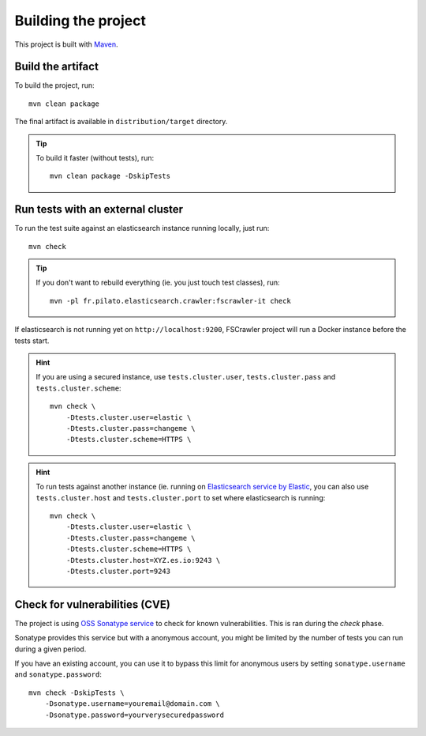 Building the project
--------------------

This project is built with `Maven <https://maven.apache.org/>`_.

Build the artifact
^^^^^^^^^^^^^^^^^^

To build the project, run::

    mvn clean package

The final artifact is available in ``distribution/target`` directory.

.. tip::

    To build it faster (without tests), run::

        mvn clean package -DskipTests

Run tests with an external cluster
^^^^^^^^^^^^^^^^^^^^^^^^^^^^^^^^^^

To run the test suite against an elasticsearch instance running locally, just run::

    mvn check

.. tip::

    If you don't want to rebuild everything (ie. you just touch test classes), run::

        mvn -pl fr.pilato.elasticsearch.crawler:fscrawler-it check

If elasticsearch is not running yet on ``http://localhost:9200``, FSCrawler project will run a Docker instance before
the tests start.

.. hint::

    If you are using a secured instance, use ``tests.cluster.user``, ``tests.cluster.pass`` and ``tests.cluster.scheme``::

        mvn check \
            -Dtests.cluster.user=elastic \
            -Dtests.cluster.pass=changeme \
            -Dtests.cluster.scheme=HTTPS \

.. hint::

    To run tests against another instance (ie. running on
    `Elasticsearch service by Elastic <https://www.elastic.co/cloud/elasticsearch-service>`_,
    you can also use ``tests.cluster.host`` and ``tests.cluster.port`` to set where elasticsearch
    is running::

        mvn check \
            -Dtests.cluster.user=elastic \
            -Dtests.cluster.pass=changeme \
            -Dtests.cluster.scheme=HTTPS \
            -Dtests.cluster.host=XYZ.es.io:9243 \
            -Dtests.cluster.port=9243

Check for vulnerabilities (CVE)
^^^^^^^^^^^^^^^^^^^^^^^^^^^^^^^

The project is using `OSS Sonatype service <https://ossindex.sonatype.org/>`_ to check for known
vulnerabilities. This is ran during the `check` phase.

Sonatype provides this service but with a anonymous account, you might be limited
by the number of tests you can run during a given period.

If you have an existing account, you can use it to bypass this limit for anonymous users by
setting ``sonatype.username`` and ``sonatype.password``::

        mvn check -DskipTests \
            -Dsonatype.username=youremail@domain.com \
            -Dsonatype.password=yourverysecuredpassword

